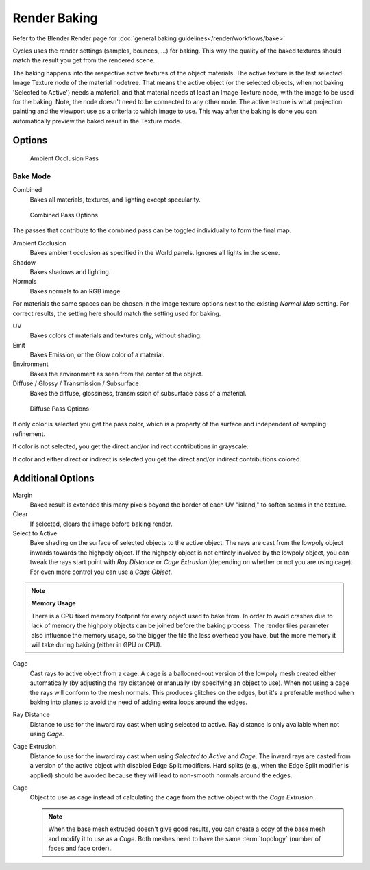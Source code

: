 *************
Render Baking
*************

Refer to the Blender Render page for :doc:`general baking guidelines</render/workflows/bake>`


Cycles uses the render settings (samples, bounces, ...) for baking.
This way the quality of the baked textures should match the result you get from the rendered scene.

The baking happens into the respective active textures of the object materials.
The active texture is the last selected Image Texture node of the material nodetree.
That means the active object (or the selected objects, when not baking 'Selected to Active') needs a material,
and that material needs at least an Image Texture node, with the image to be used for the baking.
Note, the node doesn't need to be connected to any other node.
The active texture is what projection painting and the viewport use as a criteria to which image to use.
This way after the baking is done you can automatically preview the baked result in the Texture mode.

Options
=======

.. figure:: /images/Cycles-Bake-AO.png

   Ambient Occlusion Pass

Bake Mode
---------

Combined
   Bakes all materials, textures, and lighting except specularity.

.. figure:: /images/Cycles-Bake-Combined.png

   Combined Pass Options

The passes that contribute to the combined pass can be toggled individually to form the final map.

Ambient Occlusion
   Bakes ambient occlusion as specified in the World panels. Ignores all lights in the scene.

Shadow
   Bakes shadows and lighting.

Normals
   Bakes normals to an RGB image.

.. .. figure:: /images/Cycles-Bake-Normal.png

..   Normal Pass Options

   Normal Space
      Normals can be baked in different spaces:

      Object space
         Normals in object coordinates, independent of object transformation, but dependent on deformation.

      Tangent space
         Normals in tangent space coordinates, independent of object transformation and deformation.
         This is the default, and the right choice in most cases, since then the normal map can be used for animated
         objects too.

   Normal Swizzle
      Axis to bake into the red, green and blue channel.

For materials the same spaces can be chosen in the image texture options next to the existing *Normal Map*
setting. For correct results, the setting here should match the setting used for baking.

UV
   Bakes colors of materials and textures only, without shading.

Emit
   Bakes Emission, or the Glow color of a material.

Environment
   Bakes the environment as seen from the center of the object.

Diffuse / Glossy / Transmission / Subsurface
   Bakes the diffuse, glossiness, transmission of subsurface pass of a material.

.. figure:: /images/Cycles-Bake-Diffuse.png

   Diffuse Pass Options

If only color is selected you get the pass color, which is a property of the surface and independent of sampling refinement.

If color is not selected, you get the direct and/or indirect contributions in grayscale.

If color and either direct or indirect is selected you get the direct and/or indirect contributions colored.

Additional Options
==================

Margin
   Baked result is extended this many pixels beyond the border of each UV "island," to soften seams in the texture.

Clear
   If selected, clears the image before baking render.

Select to Active
   Bake shading on the surface of selected objects to the active object.
   The rays are cast from the lowpoly object inwards towards the highpoly object.
   If the highpoly object is not entirely involved by the lowpoly object, you can tweak the rays start point with
   *Ray Distance* or *Cage Extrusion* (depending on whether or not you are using cage).
   For even more control you can use a *Cage Object*.

.. note::

   **Memory Usage**

   There is a CPU fixed memory footprint for every object used to bake from.
   In order to avoid crashes due to lack of memory the highpoly objects can be joined before the baking process.
   The render tiles parameter also influence the memory usage, so the bigger the tile the less overhead you have,
   but the more memory it will take during baking (either in GPU or CPU).

Cage
   Cast rays to active object from a cage.
   A cage is a ballooned-out version of the lowpoly mesh created either automatically
   (by adjusting the ray distance) or manually (by specifying an object to use).
   When not using a cage the rays will conform to the mesh normals. This produces glitches on the edges,
   but it's a preferable method when baking into planes to avoid the need of adding extra loops around the edges.

Ray Distance
   Distance to use for the inward ray cast when using selected to active.
   Ray distance is only available when not using *Cage*.

Cage Extrusion
   Distance to use for the inward ray cast when using *Selected to Active* and *Cage*.
   The inward rays are casted from a version of the active object with disabled Edge Split modifiers.
   Hard splits (e.g., when the Edge Split modifier is applied) should be avoided because they will lead to non-smooth
   normals around the edges.

Cage
   Object to use as cage instead of calculating the cage from the active object with the *Cage Extrusion*.

   .. note::

      When the base mesh extruded doesn't give good results,
      you can create a copy of the base mesh and modify it to use as a *Cage*.
      Both meshes need to have the same :term:`topology` (number of faces and face order).
